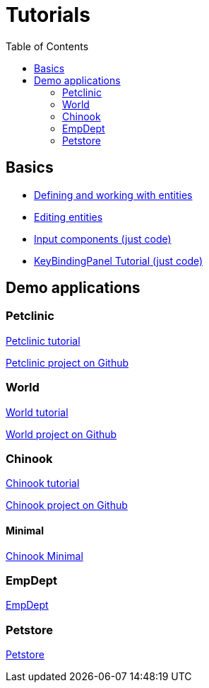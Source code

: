 = Tutorials
:toc: left
:docinfo: shared-head
:basedir: ..

== Basics

** <<{basedir}/tutorials/chinook-entities.adoc#_entity_basics, Defining and working with entities>>
** <<{basedir}/tutorials/chinook-ui.adoc#_ui_basics, Editing entities>>
** <<{basedir}/tutorials/input-components.adoc#_input_components, Input components (just code)>>
** <<{basedir}/tutorials/keybinding.adoc#_keybinding_tutorial, KeyBindingPanel Tutorial (just code)>>

== Demo applications

=== Petclinic
link:{basedir}/tutorials/petclinic/petclinic.html[Petclinic tutorial]

link:https://github.com/bjorndarri/petclinic[Petclinic project on Github]

=== World
link:{basedir}/tutorials/world/world.html[World tutorial]

link:https://github.com/bjorndarri/world[World project on Github]

=== Chinook

link:{basedir}/tutorials/chinook/chinook.html[Chinook tutorial]

link:https://github.com/bjorndarri/chinook[Chinook project on Github]

==== Minimal
<<{basedir}/tutorials/chinook-minimal.adoc#_chinook_minimal_tutorial, Chinook Minimal>>

=== EmpDept
link:{basedir}/tutorials/empdept/empdept.html[EmpDept]

=== Petstore
link:{basedir}/tutorials/petstore/petstore.html[Petstore]